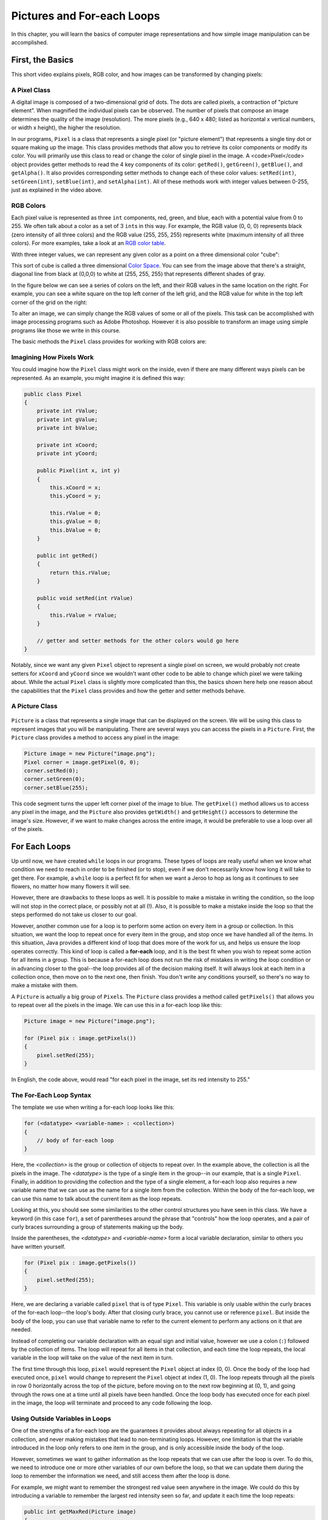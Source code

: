 .. This file is part of the OpenDSA eTextbook project. See
.. http://opendsa.org for more details.
.. Copyright (c) 2012-2020 by the OpenDSA Project Contributors, and
.. distributed under an MIT open source license.

.. avmetadata::
   :author: Molly


Pictures and For-each Loops
===========================

In this chapter, you will learn the basics of computer image representations
and how simple image manipulation can be accomplished.


First, the Basics
-----------------

This short video explains pixels, RGB color, and how images can be transformed
by changing pixels:

.. raw:: html

   <div class="align-center" style="margin-top:1em;">
   <iframe src="https://www.youtube-nocookie.com/embed/15aqFQQVBWU" width="560" height="315" allowfullscreen="allowfullscreen" allow="accelerometer; autoplay; encrypted-media; gyroscope; picture-in-picture"></iframe>
   </div>


A Pixel Class
~~~~~~~~~~~~~

A digital image is composed of a two-dimensional grid of dots.
The dots are called pixels, a contraction of "picture element". When magnified
the individual pixels can be observed. The number of pixels that compose an
image determines the quality of the image (resolution). The more pixels
(e.g., 640 x 480; listed as horizontal x vertical numbers, or width x height),
the higher the resolution.

.. odsafig:: Images/PixelatedImage.png
   :align: center

In our programs, ``Pixel`` is a class that represents a single pixel
(or "picture element") that represents a single tiny dot or square making up
the image. This class provides methods that allow you to retrieve its color
components or modify its color. You will primarily use this class to read or
change the color of single pixel in the image. A <code>Pixel</code> object
provides getter methods to read the 4 key components of its color:
``getRed()``, ``getGreen()``, ``getBlue()``, and ``getAlpha()``. It also
provides corresponding setter methods to change each of these color
values: ``setRed(int)``, ``setGreen(int)``, ``setBlue(int)``, and ``setAlpha(int)``.
All of these methods work with integer values between 0-255, just as explained
in the video above.


RGB Colors
~~~~~~~~~~

Each pixel value is represented as three ``int`` components, red, green, and
blue, each with a potential value from 0 to 255.  We often talk about a color
as a set of 3 ``int``\ s in this way.  For example, the RGB value (0, 0, 0)
represents black (zero intensity of all three colors) and the RGB
value (255, 255, 255) represents white (maximum intensity of all three colors).
For more examples, take a look
at an `RGB color table <https://www.rapidtables.com/web/color/RGB_Color.html>`_.

With three integer values, we can represent any given color as a point on a
three dimensional color "cube":

.. odsafig:: Images/ColorSpace1.png
   :align: center

This sort of cube is called a three dimensional
`Color Space <https://en.wikipedia.org/wiki/RGB_color_space>`_.
You can see from the image above that there's a straight, diagonal line from
black at (0,0,0) to white at (255, 255, 255) that represents different shades
of gray.

In the figure below we can see a series of colors on the left, and their
RGB values in the same location on the right.  For example, you can see a
white square on the top left corner of the left grid, and the RGB value for
white in the top left corner of the grid on the right:

.. odsafig:: Images/RGBValues.png
   :align: center

To alter an image, we can simply change the RGB values of some or all of
the pixels. This task can be accomplished with image processing programs
such as Adobe Photoshop. However it is also possible to transform an image
using simple programs like those we write in this course.

The basic methods the ``Pixel`` class provides for working with RGB colors are:

.. raw:: html

   <table class="table docutils align-default">
   <thead>
   <tr><th>Pixel Method</th><th>Description</th></tr>
   </thead>
   <tbody>
   <tr>
     <td><code>int getRed()</code></td>
     <td>Get the red intensity (an integer from 0-255)</td>
   </tr>
   <tr>
     <td><code>int getGreen()</code></td>
     <td>Get the green intensity (an integer from 0-255)</td>
   </tr>
   <tr>
     <td><code>int getBlue()</code></td>
     <td>Get the blue intensity (an integer from 0-255)</td>
   </tr>
   <tr>
     <td><code>void setRed(int)</code></td>
     <td>Set the red intensity to a value from 0-255</td>
   </tr>
   <tr>
     <td><code>void setGreen(int)</code></td>
     <td>Set the green intensity to a value from 0-255</td>
   </tr>
   <tr>
     <td><code>void setBlue(int)</code></td>
     <td>Set the blue intensity to a value from 0-255</td>
   </tr>
   <tr>
     <td><code>int getX()</code></td>
     <td>Get the x coordinate where this pixel is located in the image</td>
   </tr>
   <tr>
     <td><code>int getY()</code></td>
     <td>Get the y coordinate where this pixel is located in the image</td>
   </tr>
   <tr>
     <td><code>void setColor(int red, int green, int blue)</code></td>
     <td>Set all three color values at once</td>
   </tr>
   </tbody>
   </table>


Imagining How Pixels Work
~~~~~~~~~~~~~~~~~~~~~~~~~

You could imagine how the ``Pixel`` class might work on the inside,
even if there are many different ways pixels can be represented.
As an example, you might imagine it is defined this way:

.. code-block:: java

   public class Pixel
   {
       private int rValue;
       private int gValue;
       private int bValue;

       private int xCoord;
       private int yCoord;

       public Pixel(int x, int y)
       {
           this.xCoord = x;
           this.yCoord = y;

           this.rValue = 0;
           this.gValue = 0;
           this.bValue = 0;
       }

       public int getRed()
       {
           return this.rValue;
       }

       public void setRed(int rValue)
       {
           this.rValue = rValue;
       }

       // getter and setter methods for the other colors would go here
   }

Notably, since we want any given ``Pixel`` object to represent a single pixel
on screen, we would probably not create setters for ``xCoord`` and ``yCoord``
since we wouldn't want other code to be able to change which pixel we were
talking about. While the actual ``Pixel`` class is slightly more complicated
than this, the basics shown here help one reason about the capabilities
that the ``Pixel`` class provides and how the getter and setter methods
behave.


A Picture Class
~~~~~~~~~~~~~~~

 .. odsafig:: Images/multicolored.png
   :align: center


``Picture`` is a class that represents a single image that can be displayed
on the screen. We will be using this class to represent images that you
will be manipulating.
There are several ways you can access the pixels in a ``Picture``. First,
the ``Picture`` class provides a method to access any pixel in the image:

.. code-block:: java

   Picture image = new Picture("image.png");
   Pixel corner = image.getPixel(0, 0);
   corner.setRed(0);
   corner.setGreen(0);
   corner.setBlue(255);

This code segment turns the upper left corner pixel of the image to blue. The
``getPixel()`` method allows us to access any pixel in the image, and the
``Picture`` also provides ``getWidth()`` and ``getHeight()`` accessors to
determine the image's size. However, if we want to make changes across the
entire image, it would be preferable to use a loop over all of the
pixels.   


For Each Loops
--------------

Up until now, we have created ``while`` loops in our programs.  These types
of loops are really useful when we know what condition we need to reach in
order to be finished (or to stop), even if we don't necessarily know how long
it will take to get there.  For example, a ``while`` loop is a perfect fit for
when we want a Jeroo to hop as long as it continues to see flowers, no matter
how many flowers it will see.

However, there are drawbacks to these loops as well. It is possible to make
a mistake in writing the condition, so the loop will not stop in the correct
place, or possibly not at all (!). Also, it is possible to make a mistake
inside the loop so that the steps performed do not take us closer to our
goal.

However, another common use for a loop is to perform some
action on every item in a group or collection. In this situation, we want
the loop to repeat once for every item in the group, and stop once we have
handled all of the items.
In this situation, Java provides a different kind of loop that does more
of the work for us, and helps us ensure the loop operates correctly.
This kind of loop is called a **for-each**
loop, and it is the best fit when you wish to repeat some action for all
items in a group.  This is because a for-each loop does not run the risk
of mistakes in writing the loop condition or in advancing closer to the
goal--the loop provides all of the decision making itself.  It will always
look at each item in a collection once, then move on to the next one, then
finish. You don't write any conditions yourself, so there's no way to make
a mistake with them.

A ``Picture`` is actually a big group of ``Pixel``\ s. The ``Picture``
class provides a method called ``getPixels()`` that allows you to repeat
over all the pixels in the image. We can use this in a for-each loop
like this:

.. code-block:: java

   Picture image = new Picture("image.png");
   
   for (Pixel pix : image.getPixels())
   {
       pixel.setRed(255);
   }

In English, the code above, would read "for each pixel in the image,
set its red intensity to 255."


The For-Each Loop Syntax
~~~~~~~~~~~~~~~~~~~~~~~~

The template we use when writing a for-each loop looks like this:

.. code-block:: java

   for (<datatype> <variable-name> : <collection>)
   {
       // body of for-each loop
   }

Here, the *<collection>* is the group or collection of objects to repeat over.
In the example above, the collection is all the pixels in the image.
The *<datatype>* is the type of a single item in the group--in our example,
that is a single ``Pixel``. Finally, in addition to providing the collection
and the type of a single element, a for-each loop also requires a new
variable name that we can use as the name for a single item from the
collection. Within the body of the for-each loop, we can use this name to
talk about the current item as the loop repeats.

Looking at this, you should see some similarities to the other control
structures you have seen in this class.  We have a keyword (in this
case ``for``), a set of parentheses around the phrase that "controls" how
the loop operates, and a pair of curly braces surrounding a group of
statements making up the body.

Inside the parentheses, the *<datatype>* and *<variable-name>* form a
local variable declaration, similar to others you have written yourself.

.. code-block:: java

   for (Pixel pix : image.getPixels())
   {
       pixel.setRed(255);
   }

Here, we are declaring a variable called ``pixel`` that is of type ``Pixel``.
This variable is only usable within the curly braces of the for-each
loop--the loop's body.  After that closing curly brace, you cannot use or
reference ``pixel``. But inside the body of the loop, you can use that
variable name to refer to the current element to perform any actions on
it that are needed.

Instead of completing our variable declaration with an equal sign and initial
value, however we use a colon (``:``) followed by the collection of items.
The loop will repeat for all items in that collection, and each time the
loop repeats, the local variable in the loop will take on the value of the
next item in turn.

The first time through this loop, ``pixel`` would represent the ``Pixel``
object at index (0, 0).  Once the body of the loop had executed once, ``pixel``
would change to represent the ``Pixel`` object at index (1, 0). The
loop repeats through all the pixels in row 0 horizontally across the top of
the picture, before moving on to the next row beginning at (0, 1), and going
through the rows one at a time until all pixels have been handled.
Once the loop body has executed once for each pixel in the image, the loop
will terminate and proceed to any code following the loop.


Using Outside Variables in Loops
~~~~~~~~~~~~~~~~~~~~~~~~~~~~~~~~

One of the strengths of a for-each loop are the guarantees it provides about
always repeating for all objects in a collection, and never making
mistakes that lead to non-terminating loops. However, one limitation
is that the variable introduced in the loop only refers to one item
in the group, and is only accessible inside the body of the loop.

However, sometimes we want to gather information as the loop repeats that
we can use after the loop is over. To do this, we need to introduce one
or more other variables of our own before the loop, so that we can update
them during the loop to remember the information we need, and still access
them after the loop is done.

For example, we might want to remember the strongest red value seen anywhere
in the image. We could do this by introducing a variable to remember
the largest red intensity seen so far, and update it each time the
loop repeats:

.. code-block:: java

   public int getMaxRed(Picture image)
   {
       int maxRed = 0; // set to minimum value to start
       for (Pixel pix : image.getPixels())
       {
           if (pix.getRed() > maxRed)
           {
               // if this pixel has more red than any we've seen before,
               // remember it
               maxRed = pix.getRed();
           }
       }
       return maxRed;
   }

When the variable ``maxRed`` is initially declared, it is initialized to 0.
Many programmers would call this variable an "accumulator" because it holds
an answer that we are building incrementally as our loop proceeds through
all the pixels. Essentially, at any point in time ``maxRed`` represents
the largest red intensity we have seen so far, in all the pixels the loop
has gone through. Before the loop runs, we set it to the minimum possible
intensity, because we know that every pixel in the image will have a red
intensity value that is zero or greater.

Inside the loop, we use an if statement to compare the current pixel's red
value against the biggest we've seen so far, and if it is bigger, we use
an assignment statement to update ``maxRed`` with the new "largest" value.
Each time we go through the loop, we update ``maxRed`` only if we see a
larger value, and leave it alone if we don't. When the loop finishes, we
will have repeated over all possible pixels in the image, and ``maxRed``
will then equal the largest red value from any pixel in the entire picture.


Check Your Understanding: For-Each Loops
----------------------------------------

.. avembed:: Exercises/IntroToSoftwareDesign/Week6Quiz2Summ.html ka
   :long_name: For-Each Loops


Methods on Pictures
~~~~~~~~~~~~~~~~~~~

The ``Picture`` class provides the following methods you can use:

.. raw:: html

   <table class="table docutils align-default">
   <thead>
   <tr><th>Picture Method</th><th>Description</th></tr>
   </thead>
   <tbody>
   <tr>
     <td><code>new Picture(String)</code></td>
     <td>Use this constructor to create a <code>Picture</code>
       from an image file by providing the file name in double-quotes</td>
   </tr>
   <tr>
     <td><code>new Picture(int width, int height)</code></td>
     <td>Use this constructor to create a new, blank <code>Picture</code>
       with the specified dimensions</td>
   </tr>
   <tr>
     <td><code>int getWidth()</code></td>
     <td>Get the width of this image, in pixels</td>
   </tr>
   <tr>
     <td><code>int getHeight()</code></td>
     <td>Get the height of this image, in pixels</td>
   </tr>
   <tr>
     <td><code>Pixel getPixel(int x, int y)</code></td>
     <td>Get the pixel at the specified location</td>
   </tr>
   <tr>
     <td><code>Pixel[] getPixels()</code></td>
     <td>Get all the pixels in the image in a form suitable for use in
       a for-each loop</td>
   </tr>
   <tr>
     <td><code>void show()</code></td>
     <td>Show this picture on the screen</td>
   </tr>
   <tr>
     <td><code>void repaint()</code></td>
     <td>Update the on-screen image shown using <code>show()</code></td>
   </tr>
   <tr>
     <td><code>void hide()</code></td>
     <td>Hide the image shown on the screen using <code>show()</code></td>
   </tr>
   <tr>
     <td><code>void explore()</code></td>
     <td>Show the image using an image explorer view that allows you to
       inspect the color of any pixel in the image</td>
   </tr>
   <tr>
     <td><code>void reload()</code></td>
     <td>If this image was loaded from the file, throw away any
       changes made to the image and reload it fresh from the
       original file to restore it to its original appearance</td>
   </tr>
   </tbody>
   </table>

From the methods above, you can see that you can ``show()`` an image
on-screen so you can see what it looks like, and then ``repaint()`` it
if you make any changes so you can see the updated version of the
image. The ``Picture`` class also provides an ``explore()`` method that
opens up a separate window displaying the image that allows you to click on
any location in the image to see its coordinates and color value. The
``explore()`` method can be useful when you need to inspect an image's
details.


Check Your Understanding
------------------------

.. avembed:: Exercises/IntroToSoftwareDesign/Week6Quiz3Summ.html ka
   :long_name: Module Review


Syntax Practice 6a: Pixel Loops
-------------------------------

.. extrtoolembed:: 'Syntax Practice 6a: Pixel Loops'
   :workout_id: 1827


Syntax Practice 6b: More For-Each Loops
---------------------------------------

.. extrtoolembed:: 'Syntax Practice 6b: More For-Each Loops'
   :workout_id: 1459


Programming Practice 6a
-----------------------

.. extrtoolembed:: 'Programming Practice 6a'
   :workout_id: 1460


Programming Practice 6b
-----------------------

.. extrtoolembed:: 'Programming Practice 6b'
   :workout_id: 1828
